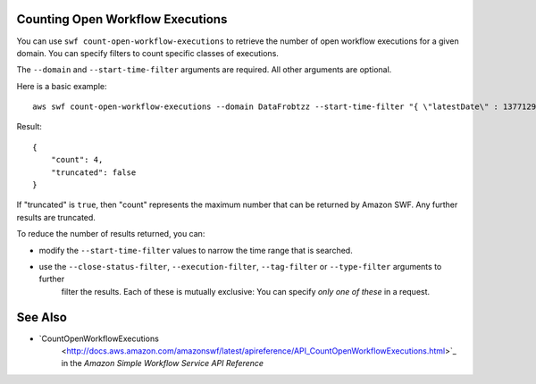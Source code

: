 Counting Open Workflow Executions
-----------------------------------

You can use ``swf count-open-workflow-executions`` to retrieve the number of open workflow executions for a given
domain. You can specify filters to count specific classes of executions.

The ``--domain`` and ``--start-time-filter`` arguments are required. All other arguments are optional.

Here is a basic example::

    aws swf count-open-workflow-executions --domain DataFrobtzz --start-time-filter "{ \"latestDate\" : 1377129600, \"oldestDate\" : 1370044800 }"

Result::

    {
        "count": 4,
        "truncated": false
    }

If "truncated" is ``true``, then "count" represents the maximum number that can be returned by Amazon SWF. Any further
results are truncated.

To reduce the number of results returned, you can:

-  modify the ``--start-time-filter`` values to narrow the time range that is searched.

-  use the ``--close-status-filter``, ``--execution-filter``, ``--tag-filter`` or ``--type-filter`` arguments to further
    filter the results. Each of these is mutually exclusive: You can specify *only one of these* in a request.


See Also
--------

-  `CountOpenWorkflowExecutions
    <http://docs.aws.amazon.com/amazonswf/latest/apireference/API_CountOpenWorkflowExecutions.html>`_ in the *Amazon
    Simple Workflow Service API Reference*

